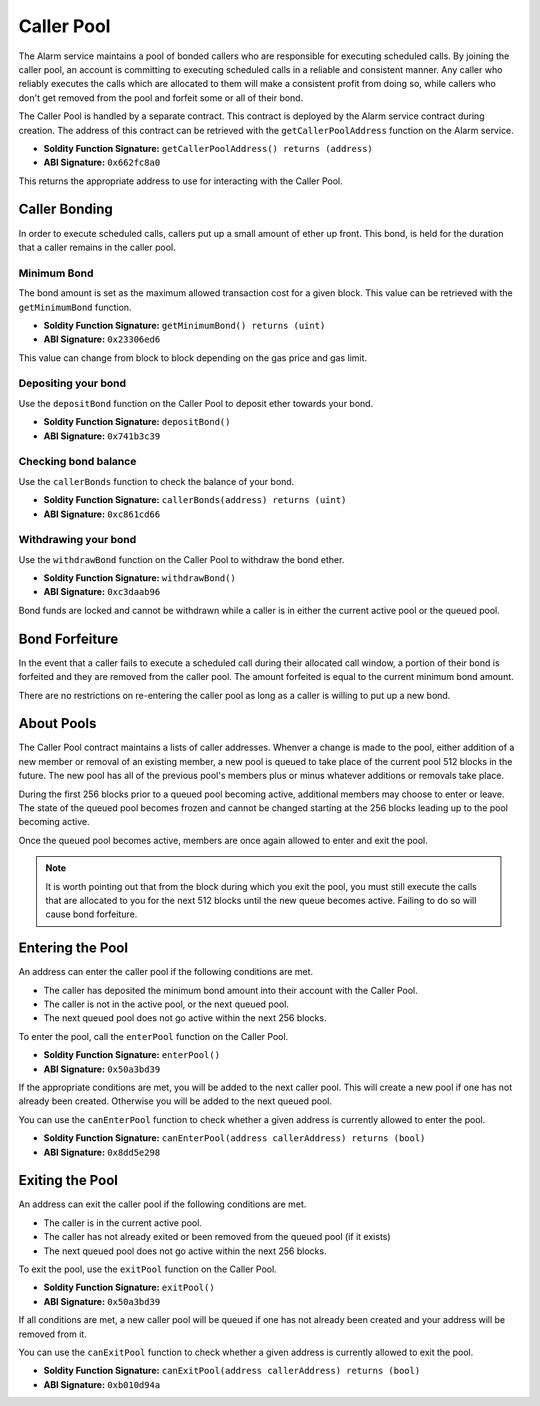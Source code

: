 Caller Pool
===========

The Alarm service maintains a pool of bonded callers who are responsible for
executing scheduled calls.  By joining the caller pool, an account is
committing to executing scheduled calls in a reliable and consistent manner.
Any caller who reliably executes the calls which are allocated to them will
make a consistent profit from doing so, while callers who don't get removed
from the pool and forfeit some or all of their bond.

The Caller Pool is handled by a separate contract.  This contract is deployed
by the Alarm service contract during creation.  The address of this contract
can be retrieved with the ``getCallerPoolAddress`` function on the Alarm
service.

* **Soldity Function Signature:** ``getCallerPoolAddress() returns (address)``
* **ABI Signature:** ``0x662fc8a0``

This returns the appropriate address to use for interacting with the Caller
Pool.

Caller Bonding
--------------

In order to execute scheduled calls, callers put up a small amount of ether up
front.  This bond, is held for the duration that a caller remains in the caller
pool.

Minimum Bond
^^^^^^^^^^^^

The bond amount is set as the maximum allowed transaction cost for a given
block.  This value can be retrieved with the ``getMinimumBond`` function.

* **Soldity Function Signature:** ``getMinimumBond() returns (uint)``
* **ABI Signature:** ``0x23306ed6``

This value can change from block to block depending on the gas price and gas
limit.

Depositing your bond
^^^^^^^^^^^^^^^^^^^^

Use the ``depositBond`` function on the Caller Pool to deposit ether towards
your bond.

* **Soldity Function Signature:** ``depositBond()``
* **ABI Signature:** ``0x741b3c39``

Checking bond balance
^^^^^^^^^^^^^^^^^^^^^

Use the ``callerBonds`` function to check the balance of your bond.

* **Soldity Function Signature:** ``callerBonds(address) returns (uint)``
* **ABI Signature:** ``0xc861cd66``


Withdrawing your bond
^^^^^^^^^^^^^^^^^^^^^

Use the ``withdrawBond`` function on the Caller Pool to withdraw the bond
ether.

* **Soldity Function Signature:** ``withdrawBond()``
* **ABI Signature:** ``0xc3daab96``

Bond funds are locked and cannot be withdrawn while a caller is in either the
current active pool or the queued pool.


Bond Forfeiture
---------------

In the event that a caller fails to execute a scheduled call during their
allocated call window, a portion of their bond is forfeited and they are
removed from the caller pool.  The amount forfeited is equal to the current
minimum bond amount.

There are no restrictions on re-entering the caller pool as long as a caller is
willing to put up a new bond.


About Pools
-----------

The Caller Pool contract maintains a lists of caller addresses.  Whenver a
change is made to the pool, either addition of a new member or removal of an
existing member, a new pool is queued to take place of the current pool 512
blocks in the future.  The new pool has all of the previous pool's members plus
or minus whatever additions or removals take place.

During the first 256 blocks prior to a queued pool becoming active, additional
members may choose to enter or leave.  The state of the queued pool becomes
frozen and cannot be changed starting at the 256 blocks leading up to the pool
becoming active.

Once the queued pool becomes active, members are once again allowed to enter
and exit the pool.

.. note::
    It is worth pointing out that from the block during which you exit the
    pool, you must still execute the calls that are allocated to you for the
    next 512 blocks until the new queue becomes active.  Failing to do so will
    cause bond forfeiture.


Entering the Pool
-----------------

An address can enter the caller pool if the following conditions are met.

* The caller has deposited the minimum bond amount into their account with the
  Caller Pool.
* The caller is not in the active pool, or the next queued pool.
* The next queued pool does not go active within the next 256 blocks.

To enter the pool, call the ``enterPool`` function on the Caller Pool.

* **Soldity Function Signature:** ``enterPool()``
* **ABI Signature:** ``0x50a3bd39``

If the appropriate conditions are met, you will be added to the next caller
pool.  This will create a new pool if one has not already been created.
Otherwise you will be added to the next queued pool.

You can use the ``canEnterPool`` function to check whether a given address is
currently allowed to enter the pool.

* **Soldity Function Signature:** ``canEnterPool(address callerAddress) returns (bool)``
* **ABI Signature:** ``0x8dd5e298``


Exiting the Pool
----------------

An address can exit the caller pool if the following conditions are met.

* The caller is in the current active pool.
* The caller has not already exited or been removed from the queued pool (if it
  exists)
* The next queued pool does not go active within the next 256 blocks.

To exit the pool, use the ``exitPool`` function on the Caller Pool.

* **Soldity Function Signature:** ``exitPool()``
* **ABI Signature:** ``0x50a3bd39``

If all conditions are met, a new caller pool will be queued if one has not
already been created and your address will be removed from it.

You can use the ``canExitPool`` function to check whether a given address is
currently allowed to exit the pool.

* **Soldity Function Signature:** ``canExitPool(address callerAddress) returns (bool)``
* **ABI Signature:** ``0xb010d94a``
